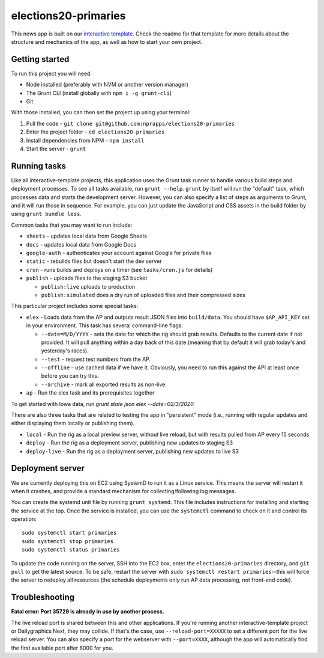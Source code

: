 elections20-primaries
======================================================

This news app is built on our `interactive template <https://github.com/nprapps/interactive-template>`_. Check the readme for that template for more details about the structure and mechanics of the app, as well as how to start your own project.

Getting started
---------------

To run this project you will need:

* Node installed (preferably with NVM or another version manager)
* The Grunt CLI (install globally with ``npm i -g grunt-cli``)
* Git

With those installed, you can then set the project up using your terminal:

#. Pull the code - ``git clone git@github.com:nprapps/elections20-primaries``
#. Enter the project folder - ``cd elections20-primaries``
#. Install dependencies from NPM - ``npm install``
#. Start the server - ``grunt``

Running tasks
-------------

Like all interactive-template projects, this application uses the Grunt task runner to handle various build steps and deployment processes. To see all tasks available, run ``grunt --help``. ``grunt`` by itself will run the "default" task, which processes data and starts the development server. However, you can also specify a list of steps as arguments to Grunt, and it will run those in sequence. For example, you can just update the JavaScript and CSS assets in the build folder by using ``grunt bundle less``.

Common tasks that you may want to run include:

* ``sheets`` - updates local data from Google Sheets
* ``docs`` - updates local data from Google Docs
* ``google-auth`` - authenticates your account against Google for private files
* ``static`` - rebuilds files but doesn't start the dev server
* ``cron`` - runs builds and deploys on a timer (see ``tasks/cron.js`` for details)
* ``publish`` - uploads files to the staging S3 bucket

  * ``publish:live`` uploads to production
  * ``publish:simulated`` does a dry run of uploaded files and their compressed sizes

This particular project includes some special tasks:

* ``elex`` - Loads data from the AP and outputs result JSON files into ``build/data``. You should have ``$AP_API_KEY`` set in your environment. This task has several command-line flags:

  * ``--date=M/D/YYYY`` - sets the date for which the rig should grab results. Defaults to the current date if not provided. It will pull anything within a day back of this date (meaning that by default it will grab today's and yesterday's races).
  * ``--test`` - request test numbers from the AP.
  * ``--offline`` - use cached data if we have it. Obviously, you need to run this against the API at least once before you can try this.
  * ``--archive`` - mark all exported results as non-live.

* ``ap`` - Run the elex task and its prerequisites together

To get started with Iowa data, run `grunt state json elex --date=02/3/2020`

There are also three tasks that are related to testing the app in "persistent" mode (i.e., running with regular updates and either displaying them locally or publishing them).

* ``local`` - Run the rig as a local preview server, without live reload, but with results pulled from AP every 15 seconds
* ``deploy`` - Run the rig as a deployment server, publishing new updates to staging S3
* ``deploy-live`` - Run the rig as a deployment server, publishing new updates to live S3

Deployment server
-----------------

We are currently deploying this on EC2 using SystemD to run it as a Linux
service. This means the server will restart it when it crashes, and provide a
standard mechanism for collecting/following log messages.

You can create the systemd unit file by running ``grunt systemd``. This file
includes instructions for installing and starting the service at the top. Once
the service is installed, you can use the ``systemctl`` command to check on it
and control its operation::

    sudo systemctl start primaries
    sudo systemctl stop primaries
    sudo systemctl status primaries

To update the code running on the server, SSH into the EC2 box, enter the
``elections20-primaries`` directory, and ``git pull`` to get the latest
source. To be safe, restart the server with ``sudo systemctl restart
primaries``--this will force the server to redeploy all resources (the
schedule deployments only run AP data processing, not front-end code).

Troubleshooting
---------------

**Fatal error: Port 35729 is already in use by another process.**

The live reload port is shared between this and other applications. If you're running another interactive-template project or Dailygraphics Next, they may collide. If that's the case, use ``--reload-port=XXXXX`` to set a different port for the live reload server. You can also specify a port for the webserver with ``--port=XXXX``, although the app will automatically find the first available port after 8000 for you.

